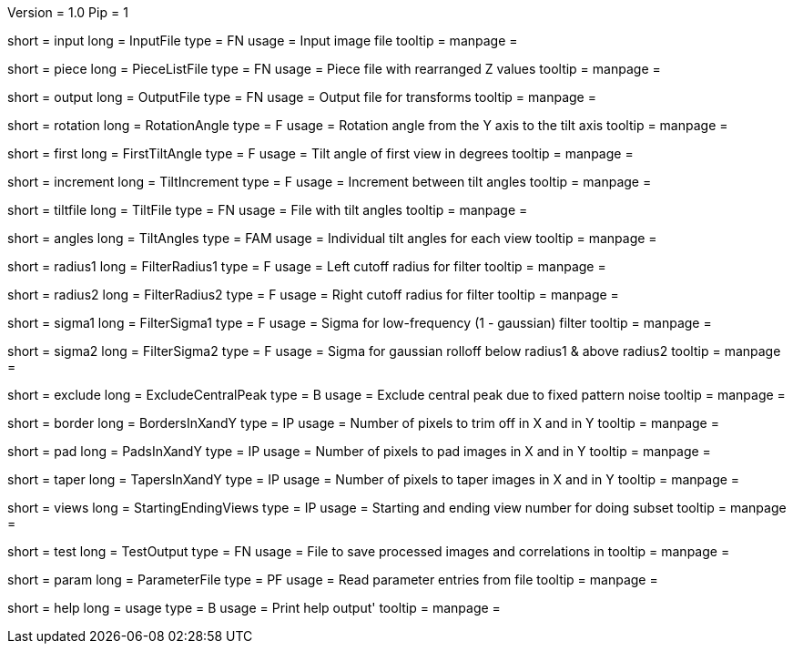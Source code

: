 Version = 1.0
Pip = 1

[Field = InputFile]
short = input
long = InputFile
type = FN
usage = Input image file
tooltip = 
manpage = 

[Field = PieceListFile]
short = piece
long = PieceListFile
type = FN
usage = Piece file with rearranged Z values
tooltip = 
manpage = 

[Field = OutputFile]
short = output
long = OutputFile
type = FN
usage = Output file for transforms
tooltip = 
manpage = 

[Field = RotationAngle]
short = rotation
long = RotationAngle
type = F
usage = Rotation angle from the Y axis to the tilt axis
tooltip = 
manpage = 

[Field = FirstTiltAngle]
short = first
long = FirstTiltAngle
type = F
usage = Tilt angle of first view in degrees
tooltip = 
manpage = 

[Field = TiltIncrement]
short = increment
long = TiltIncrement
type = F
usage = Increment between tilt angles
tooltip = 
manpage = 

[Field = TiltFile]
short = tiltfile
long = TiltFile
type = FN
usage = File with tilt angles
tooltip = 
manpage = 

[Field = TiltAngles]
short = angles
long = TiltAngles
type = FAM
usage = Individual tilt angles for each view
tooltip = 
manpage = 

[Field = FilterRadius1]
short = radius1
long = FilterRadius1
type = F
usage = Left cutoff radius for filter
tooltip = 
manpage = 

[Field = FilterRadius2]
short = radius2
long = FilterRadius2
type = F
usage = Right cutoff radius for filter
tooltip = 
manpage = 

[Field = FilterSigma1]
short = sigma1
long = FilterSigma1
type = F
usage = Sigma for low-frequency (1 - gaussian) filter
tooltip = 
manpage = 

[Field = FilterSigma2]
short = sigma2
long = FilterSigma2
type = F
usage = Sigma for gaussian rolloff below radius1 & above radius2
tooltip = 
manpage = 

[Field = ExcludeCentralPeak]
short = exclude
long = ExcludeCentralPeak
type = B
usage = Exclude central peak due to fixed pattern noise
tooltip = 
manpage = 

[Field = BordersInXandY]
short = border
long = BordersInXandY
type = IP
usage = Number of pixels to trim off in X and in Y
tooltip = 
manpage = 

[Field = PadsInXandY]
short = pad
long = PadsInXandY
type = IP
usage = Number of pixels to pad images in X and in Y
tooltip = 
manpage = 

[Field = TapersInXandY]
short = taper
long = TapersInXandY
type = IP
usage = Number of pixels to taper images in X and in Y
tooltip = 
manpage = 

[Field = StartingEndingViews]
short = views
long = StartingEndingViews
type = IP
usage = Starting and ending view number for doing subset
tooltip = 
manpage = 

[Field = TestOutput]
short = test
long = TestOutput
type = FN
usage = File to save processed images and correlations in
tooltip = 
manpage = 

[Field = ParameterFile]
short = param
long = ParameterFile
type = PF
usage = Read parameter entries from file
tooltip = 
manpage = 

[Field = usage]
short = help
long = usage
type = B
usage = Print help output'
tooltip = 
manpage = 
